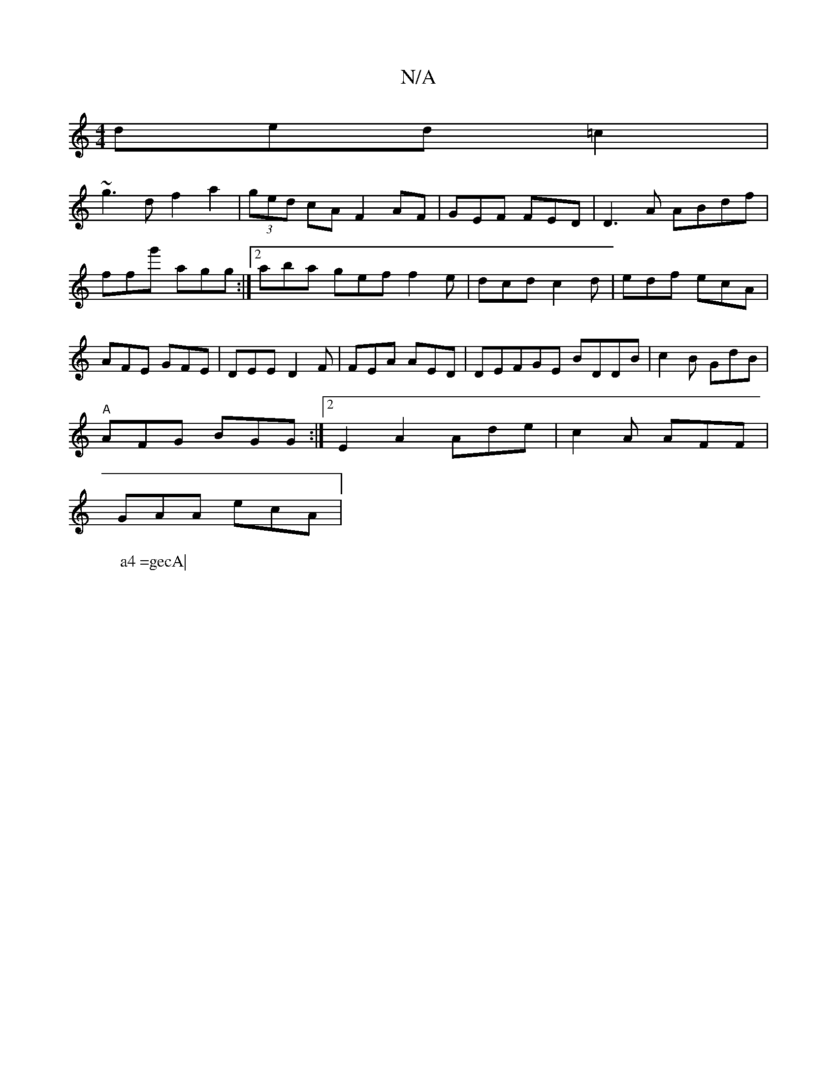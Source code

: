 X:1
T:N/A
M:4/4
R:N/A
K:Cmajor
ded =c2 |
W:a4 =gecA|
~g3d f2 a2 | (3ged cA F2 AF| GEF FED|D3A ABdf |ffg' agg:|2aba gef f2e|dcd c2d|edf ecA|AFE GFE | DEE D2F|FEA AED | DEFGE BDDB|c2B GdB|
"A"AFG BGG :|2 E2 A2 Ade| c2A AFF |
GAA ecA|
